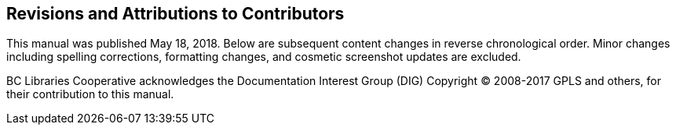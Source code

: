 Revisions and Attributions to Contributors
------------------------------------------

This manual was published May 18, 2018. Below are subsequent content changes in reverse chronological order. Minor changes including spelling corrections, formatting changes, and cosmetic screenshot updates are excluded.

BC Libraries Cooperative acknowledges the Documentation Interest Group (DIG) Copyright © 2008-2017 GPLS and others, for their contribution to this manual.
